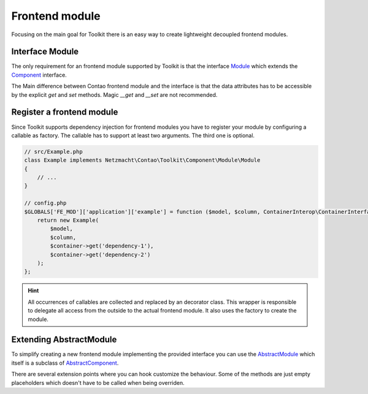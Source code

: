 Frontend module
===============

Focusing on the main goal for Toolkit there is an easy way to create lightweight decoupled frontend modules.

Interface Module
----------------

The only requirement for an frontend module supported by Toolkit is that the interface
`Module`_ which extends the `Component`_ interface.

The Main difference between Contao frontend module and the interface is that the data attributes has to be accessible by
the explicit `get` and `set` methods. Magic `__get` and `__set` are not recommended.


Register a frontend module
--------------------------

Since Toolkit supports dependency injection for frontend modules you have to register your module by configuring a
callable as factory. The callable has to support at least two arguments. The third one is optional.

.. glossary::

   $model
    frontend module model or database result

   $column
    The column in which the element is created. Default is `main`

   $container
    The dependency container instance of `ContainerInterop\\ContainerInterface`

.. code-block:: php

    // src/Example.php
    class Example implements Netzmacht\Contao\Toolkit\Component\Module\Module
    {
        // ...
    }

    // config.php
    $GLOBALS['FE_MOD']['application']['example'] = function ($model, $column, ContainerInterop\ContainerInterface $container) {
        return new Example(
            $model,
            $column,
            $container->get('dependency-1'),
            $container->get('dependency-2')
        );
    };

.. hint:: All occurrences of callables are collected and replaced by an decorator class. This wrapper is responsible
   to delegate all access from the outside to the actual frontend module. It also uses the factory to create the module.


Extending AbstractModule
------------------------

To simplify creating a new frontend module implementing the provided interface you can use the `AbstractModule`_
which itself is a subclass of `AbstractComponent`_.

There are several extension points where you can hook customize the behaviour. Some of the methods are just empty
placeholders which doesn't have to be called when being overriden.

.. glossary::

   $templateName
    The name of the template. Same as `strTemplate` in Contao

   $template
    frontend module template implementing `Template`_

   $renderInBackendMode
    If true the module is generated in the backend. Otherwise the `be_wildcard` placeholder is generated. Default is `false`.

   deserializeData(array $row)
    Method deserialize the given raw data coming form the database entry or model. You should call the parent method
    when overriding this one. Deserialization of the headline is done here.

   preCompile()
    Is an empty placeholder triggered before the template is created. It's recommend to use this method for redirects
    or non rendering related work.

   compile()
    Compile your frontend module here.

   postGenerate($buffer)
    Is triggered after the frontend module is parsed.

   generateBackendView()
    Is used to generate the backend view if $renderInBackendMode is false.

   generateBackendLink()
    Is triggered to create the backend edit link.


.. _Template: https://github.com/netzmacht/contao-toolkit/tree/develop/src/View/Template.php
.. _Component: https://github.com/netzmacht/contao-toolkit/tree/develop/src/Component/Component.php
.. _AbstractComponent: https://github.com/netzmacht/contao-toolkit/tree/develop/src/Component/AbstractComponent.php
.. _Module: https://github.com/netzmacht/contao-toolkit/tree/develop/src/Component/Module/Module.php
.. _AbstractModule: https://github.com/netzmacht/contao-toolkit/tree/develop/src/Component/Module/AbstractModule.php
